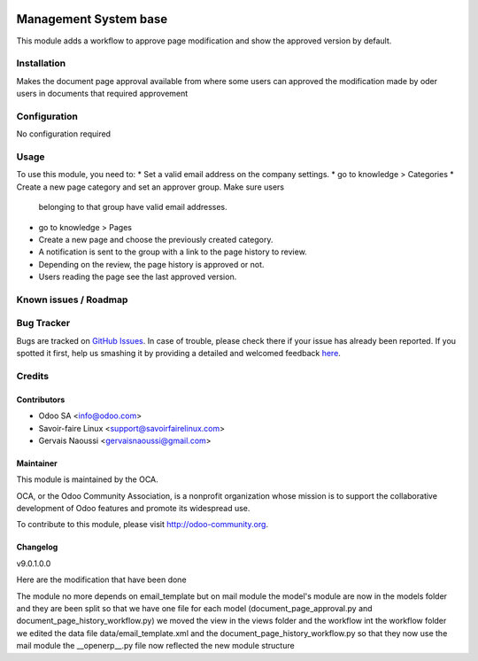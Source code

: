 .. image:: https://img.shields.io/badge/licence-AGPL--3-blue.svg
   :target: http://www.gnu.org/licenses/agpl-3.0-standalone.html
   :alt: License: AGPL-3

================================
Management System base
================================

This module adds a workflow to approve page modification and show the approved
version by default.

Installation
============

Makes the document page approval available from where some users can approved the modification
made by oder users in documents that required approvement

Configuration
=============

No configuration required

Usage
=====

To use this module, you need to:
* Set a valid email address on the company settings.
* go to knowledge > Categories
* Create a new page category and set an approver group. Make sure users
  belonging to that group have valid email addresses.
* go to knowledge > Pages
* Create a new page and choose the previously created category.
* A notification is sent to the group with a link to the page history to
  review.
* Depending on the review, the page history is approved or not.
* Users reading the page see the last approved version.

.. image:: https://odoo-community.org/website/image/ir.attachment/5784_f2813bd/datas
   :alt: Try me on Runbot
   :target: https://runbot.odoo-community.org/runbot/118/9.0

Known issues / Roadmap
======================

Bug Tracker
===========

Bugs are tracked on `GitHub Issues <https://github.com/OCA/
knowledge/issues>`_.
In case of trouble, please check there if your issue has already been reported.
If you spotted it first, help us smashing it by providing a detailed and welcomed feedback `here <https://github.com/OCA/
knowledge/issues/new?body=module:%20
document_page_approval%0Aversion:%20
9.0%0A%0A**Steps%20to%20reproduce**%0A-%20...%0A%0A**Current%20behavior**%0A%0A**Expected%20behavior**>`_.


Credits
=======

Contributors
------------

* Odoo SA <info@odoo.com>
* Savoir-faire Linux <support@savoirfairelinux.com>
* Gervais Naoussi <gervaisnaoussi@gmail.com>

Maintainer
----------

.. image:: https://odoo-community.org/logo.png
   :alt: Odoo Community Association
   :target: https://odoo-community.org

This module is maintained by the OCA.

OCA, or the Odoo Community Association, is a nonprofit organization whose
mission is to support the collaborative development of Odoo features and
promote its widespread use.

To contribute to this module, please visit http://odoo-community.org.

Changelog
---------

v9.0.1.0.0

Here are the modification that have been done

The module no more depends on email_template but on mail module
the model's module are now in the models folder and they are been split so that
we have one file for each model (document_page_approval.py and
document_page_history_workflow.py)
we moved the view in the views folder  and the workflow int the workflow folder
we edited the data file data/email_template.xml and
the document_page_history_workflow.py so that they now use the mail module
the __openerp__.py file now reflected the new module structure
